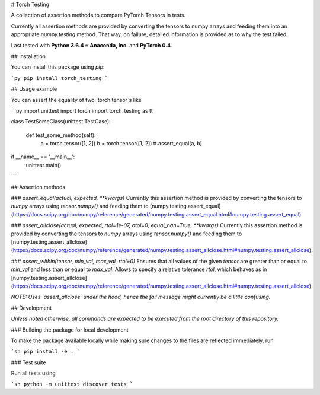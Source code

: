 # Torch Testing

A collection of assertion methods to compare PyTorch Tensors in tests.

Currently all assertion methods are provided by converting the tensors to numpy arrays and feeding them into an appropriate `numpy.testing` method. That way, on failure, detailed information is provided as to why the test failed.

Last tested with **Python 3.6.4 :: Anaconda, Inc.** and **PyTorch 0.4**.

## Installation

You can install this package using `pip`:

```py
pip install torch_testing
```

## Usage example

You can assert the equality of two `torch.tensor`s like

```py
import unittest
import torch
import torch_testing as tt


class TestSomeClass(unittest.TestCase):

    def test_some_method(self):
        a = torch.tensor([1, 2])
        b = torch.tensor([1, 2])
        tt.assert_equal(a, b)

if __name__ == '__main__':
    unittest.main()
```

## Assertion methods

### `assert_equal(actual, expected, **kwargs)`
Currently this assertion method is provided by converting the tensors to `numpy` arrays using `tensor.numpy()` and feeding them to [numpy.testing.assert_equal](https://docs.scipy.org/doc/numpy/reference/generated/numpy.testing.assert_equal.html#numpy.testing.assert_equal).

### `assert_allclose(actual, expected, rtol=1e-07, atol=0, equal_nan=True, **kwargs)`
Currently this assertion method is provided by converting the tensors to `numpy` arrays using `tensor.numpy()` and feeding them to [numpy.testing.assert_allclose](https://docs.scipy.org/doc/numpy/reference/generated/numpy.testing.assert_allclose.html#numpy.testing.assert_allclose).

### `assert_within(tensor, min_val, max_val, rtol=0)`
Ensures that all values of the given `tensor` are greater than or equal to `min_val` and less than or equal to `max_val`. Allows to specify a relative tolerance `rtol`, which behaves as in [numpy.testing.assert_allclose](https://docs.scipy.org/doc/numpy/reference/generated/numpy.testing.assert_allclose.html#numpy.testing.assert_allclose).

*NOTE: Uses `assert_allclose` under the hood, hence the fail message might currently be a little confusing.*

## Development

*Unless noted otherwise, all commands are expected to be executed from the root directory of this repository.*

### Building the package for local development

To make the package available locally while making sure changes to the files are reflected immediately, run

```sh
pip install -e .
```

### Test suite

Run all tests using

```sh
python -m unittest discover tests
```


